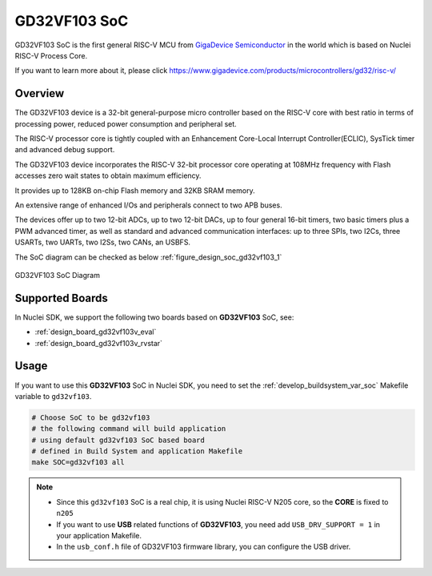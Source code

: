 .. _design_soc_gd32vf103:

GD32VF103 SoC
=============

GD32VF103 SoC is the first general RISC-V MCU from `GigaDevice Semiconductor`_
in the world which is based on Nuclei RISC-V Process Core.

If you want to learn more about it, please click
https://www.gigadevice.com/products/microcontrollers/gd32/risc-v/

.. _design_soc_gd32vf103_overview:

Overview
--------

The GD32VF103 device is a 32-bit general-purpose micro controller based on
the RISC-V core with best ratio in terms of processing power, reduced power
consumption and peripheral set.

The RISC-V processor core is tightly coupled with an Enhancement Core-Local
Interrupt Controller(ECLIC), SysTick timer and advanced debug support.

The GD32VF103 device incorporates the RISC-V 32-bit processor core operating at
108MHz frequency with Flash accesses zero wait states to obtain maximum efficiency.

It provides up to 128KB on-chip Flash memory and 32KB SRAM memory.

An extensive range of enhanced I/Os and peripherals connect to two APB buses.

The devices offer up to two 12-bit ADCs, up to two 12-bit DACs, up to four general
16-bit timers, two basic timers plus a PWM advanced timer, as well as standard and
advanced communication interfaces: up to three SPIs, two I2Cs, three USARTs, two UARTs,
two I2Ss, two CANs, an USBFS.

The SoC diagram can be checked as below :ref:`figure_design_soc_gd32vf103_1`

.. _figure_design_soc_gd32vf103_1:

.. figure:: /asserts/images/gd32vf103_soc_diagram.png
    :width: 80 %
    :align: center
    :alt: GD32VF103 SoC Diagram

    GD32VF103 SoC Diagram


.. _design_soc_gd32vf103_boards:

Supported Boards
----------------

In Nuclei SDK, we support the following two boards based on **GD32VF103** SoC, see:

* :ref:`design_board_gd32vf103v_eval`
* :ref:`design_board_gd32vf103v_rvstar`

.. _design_soc_gd32vf103_usage:

Usage
-----

If you want to use this **GD32VF103** SoC in Nuclei SDK, you need to set the
:ref:`develop_buildsystem_var_soc` Makefile variable to ``gd32vf103``.

.. code-block:: shell

    # Choose SoC to be gd32vf103
    # the following command will build application
    # using default gd32vf103 SoC based board
    # defined in Build System and application Makefile
    make SOC=gd32vf103 all

.. note::

    * Since this ``gd32vf103`` SoC is a real chip, it is using Nuclei RISC-V
      N205 core, so the **CORE** is fixed to ``n205``
    * If you want to use **USB** related functions of **GD32VF103**, you need
      add ``USB_DRV_SUPPORT = 1`` in your application Makefile.
    * In the ``usb_conf.h`` file of GD32VF103 firmware library, you can configure
      the USB driver.

.. _GigaDevice Semiconductor: https://www.gigadevice.com/
